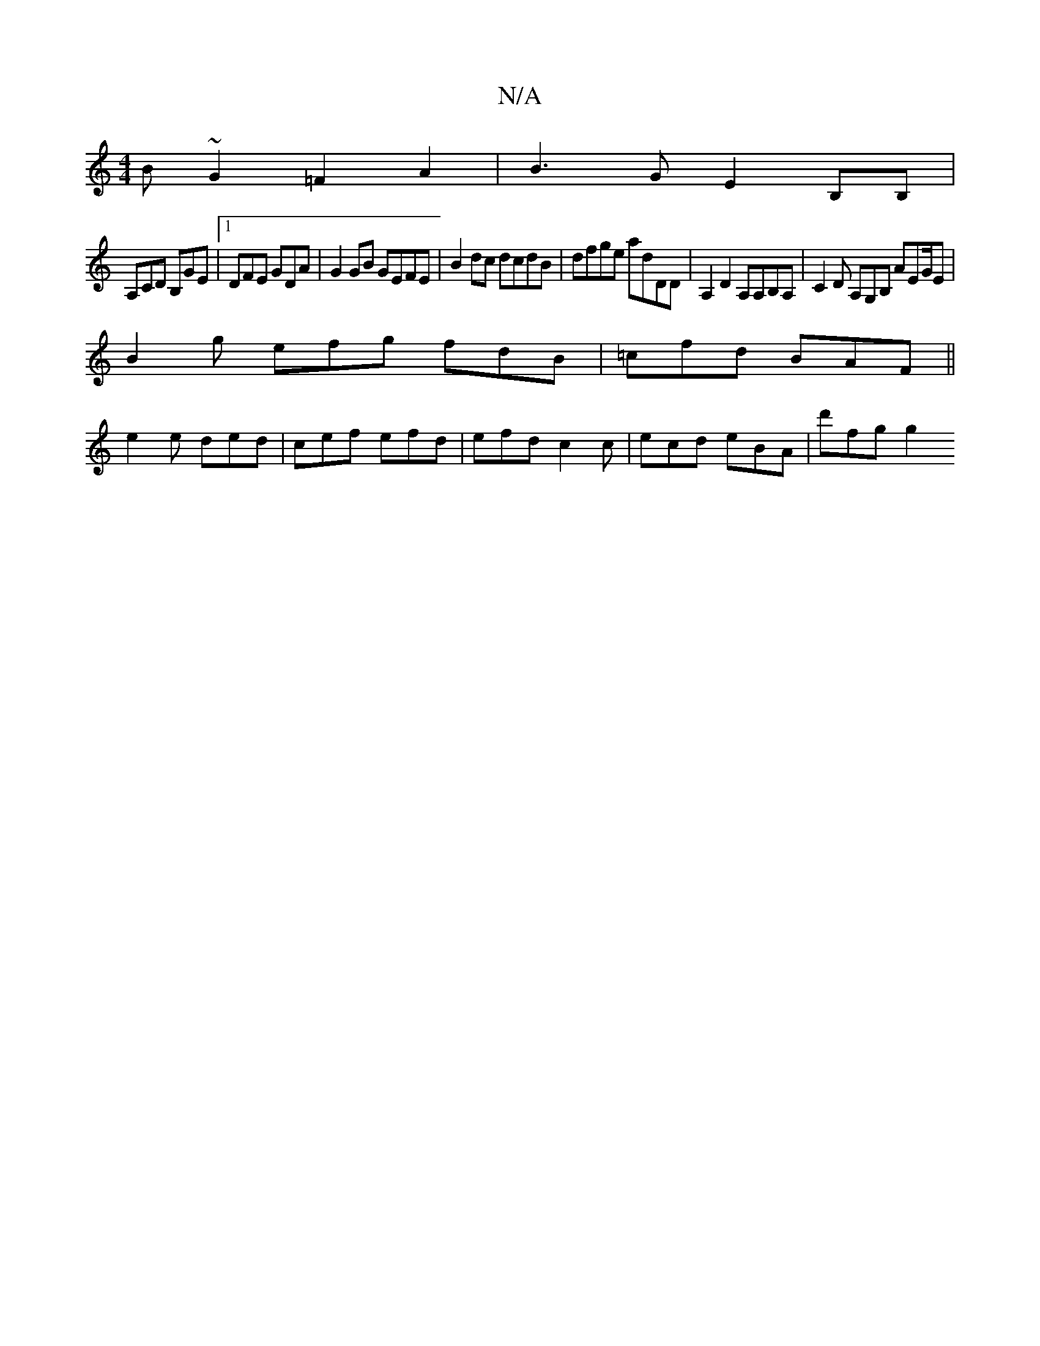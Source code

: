 X:1
T:N/A
M:4/4
R:N/A
K:Cmajor
B ~G2 =F2 A2 | B3G E2 B,B,|
A,CD B,GE |1 DFE GDA | G2 GB GEFE |B2 dc dcdB- | dfge adDD | A,2D2 A,A,B,A, | C2 D A,G,B, AEG/E |
B2g efg fdB | =cfd BAF ||
e2e ded | cef efd | efd c2 c | ecd eBA | d'fg g2